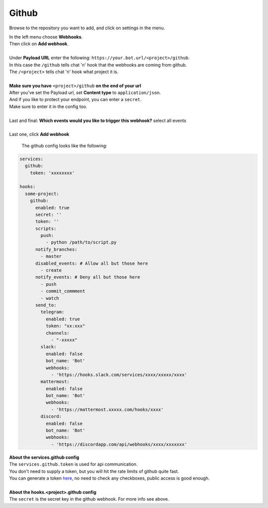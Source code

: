 *************
Github
*************

.. image:: https://i.imgur.com/RRO7Wqo.png

Browse to the repository you want to add, and click on settings in the menu.

| In the left menu choose **Webhooks**.
| Then click on **Add webhook**.
|
| Under **Payload URL** enter the following: ``https://your.bot.url/<project>/github``.
| In this case the ``/github`` tells chat 'n' hook that the webhooks are coming from github.
| The ``/<project>`` tells chat 'n' hook what project it is.
|
| **Make sure you have** ``<project>/github`` **on the end of your url**

| After you've set the Payload url, set **Content type** to ``application/json``.
| And if you like to protect your endpoint, you can enter a ``secret``.
| Make sure to enter it in the config too.
|
| Last and final: **Which events would you like to trigger this webhook?** select all events
|
| Last one, click **Add webhook**

 The github config looks like the following:


.. code-block:: yaml

  services:
    github:
      token: 'xxxxxxxx'

  hooks:
    some-project:
      github:
        enabled: true
        secret: ''
        token: ''
        scripts:
          push:
            - python /path/to/script.py
        notify_branches:
          - master
        disabled_events: # Allow all but those here
          - create
        notify_events: # Deny all but those here
          - push
          - commit_commment
          - watch
        send_to:
          telegram:
            enabled: true
            token: "xx:xxx"
            channels:
              - "-xxxxx"
          slack:
            enabled: false
            bot_name: 'Bot'
            webhooks:
              - 'https://hooks.slack.com/services/xxxx/xxxxx/xxxx'
          mattermost:
            enabled: false
            bot_name: 'Bot'
            webhooks:
              - 'https://mattermost.xxxxx.com/hooks/xxxx'
          discord:
            enabled: false
            bot_name: 'Bot'
            webhooks:
              - 'https://discordapp.com/api/webhooks/xxxx/xxxxxxx'


| **About the services.github config**
| The ``services.github.token`` is used for api communication.
| You don't need to supply a token, but you will hit the rate limits of github quite fast.
| You can generate a token here_, no need to check any checkboxes, public access is good enough.
|
| **About the hooks.<project>.github config**
| The ``secret`` is the secret key in the github webhook. For more info see above.

.. _here: https://github.com/settings/tokens